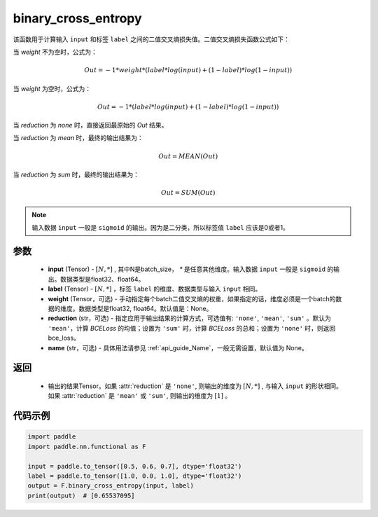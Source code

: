 .. _cn_api_nn_functional_binary_cross_entropy:

binary_cross_entropy
-------------------------------

.. py:function:: paddle.nn.functional.binary_cross_entropy(input, label, weight=None, reduction='mean', name=None)

该函数用于计算输入 ``input`` 和标签 ``label`` 之间的二值交叉熵损失值。二值交叉熵损失函数公式如下：

当 `weight` 不为空时，公式为：

.. math::
  Out = -1 * weight * (label * log(input) + (1 - label) * log(1 - input))

当 `weight` 为空时，公式为：

.. math::
  Out = -1 * (label * log(input) + (1 - label) * log(1 - input))

当 `reduction` 为 `none` 时，直接返回最原始的 `Out` 结果。

当 `reduction` 为 `mean` 时，最终的输出结果为：

.. math::
  Out = MEAN(Out)

当 `reduction` 为 `sum` 时，最终的输出结果为：

.. math::
  Out = SUM(Out)


.. note::
    输入数据 ``input`` 一般是 ``sigmoid`` 的输出。因为是二分类，所以标签值 ``label`` 应该是0或者1。

参数
:::::::::
    - **input** (Tensor) - :math:`[N, *]` , 其中N是batch_size， `*` 是任意其他维度。输入数据 ``input`` 一般是 ``sigmoid`` 的输出。数据类型是float32、float64。
    - **label** (Tensor) - :math:`[N, *]` ，标签 ``label`` 的维度、数据类型与输入 ``input`` 相同。
    - **weight** (Tensor，可选) - 手动指定每个batch二值交叉熵的权重，如果指定的话，维度必须是一个batch的数据的维度。数据类型是float32, float64。默认值是：None。
    - **reduction** (str，可选) - 指定应用于输出结果的计算方式，可选值有: ``'none'``, ``'mean'``, ``'sum'`` 。默认为 ``'mean'``，计算 `BCELoss` 的均值；设置为 ``'sum'`` 时，计算 `BCELoss` 的总和；设置为 ``'none'`` 时，则返回bce_loss。
    - **name** (str，可选) - 具体用法请参见  :ref:`api_guide_Name`，一般无需设置，默认值为 None。

返回
:::::::::
    - 输出的结果Tensor。如果 :attr:`reduction` 是 ``'none'``, 则输出的维度为 :math:`[N, *]` , 与输入 ``input`` 的形状相同。如果 :attr:`reduction` 是 ``'mean'`` 或 ``'sum'``, 则输出的维度为 :math:`[1]` 。

代码示例
:::::::::

.. code-block:: python

    import paddle
    import paddle.nn.functional as F

    input = paddle.to_tensor([0.5, 0.6, 0.7], dtype='float32')
    label = paddle.to_tensor([1.0, 0.0, 1.0], dtype='float32')
    output = F.binary_cross_entropy(input, label)
    print(output)  # [0.65537095]

